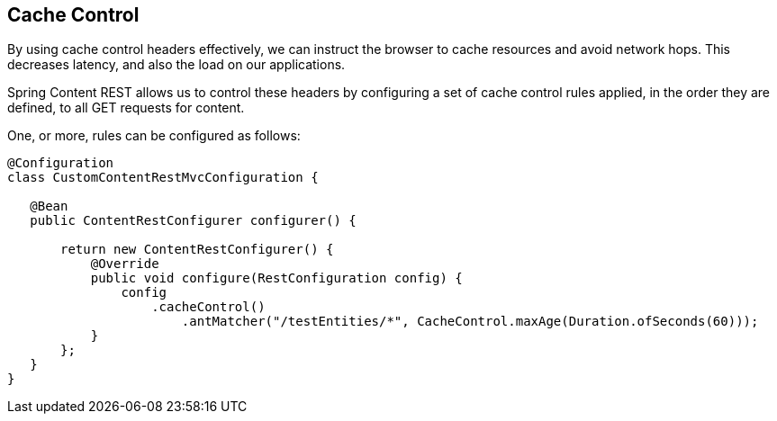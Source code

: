 == Cache Control

By using cache control headers effectively, we can instruct the 
browser to cache resources and avoid network hops. This decreases 
latency, and also the load on our applications.

Spring Content REST allows us to control these headers by configuring 
a set of cache control rules applied, in the order they are defined, 
to all GET requests for content.

One, or more, rules can be configured as follows:

====
[source, java]
----
@Configuration
class CustomContentRestMvcConfiguration {

   @Bean
   public ContentRestConfigurer configurer() {

       return new ContentRestConfigurer() {
           @Override
           public void configure(RestConfiguration config) {
               config
                   .cacheControl()
                       .antMatcher("/testEntities/*", CacheControl.maxAge(Duration.ofSeconds(60)));
           }
       };
   }
}
----
====